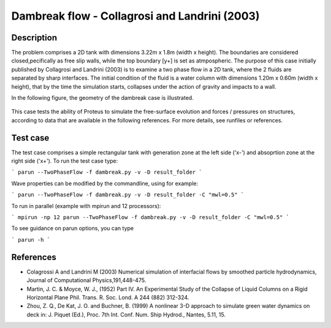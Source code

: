 Dambreak flow - Collagrosi and Landrini (2003)
==============================================

Description
-----------
The problem comprises a 2D tank with dimensions  3.22m x 1.8m  (width x height). The boundaries are considered closed,pecifically as free slip walls, while the top boundary [y+] is set as atmpospheric.
The purpose of this case initially published by Collagrosi and Landrini (2003) is to examine a two phase flow in a 2D tank, where the 2 fluids are separated by sharp interfaces.
The initial condition of the fluid is a water column with dimensions  1.20m x 0.60m  (width x height), that by the time the simulation starts, collapses under the action of gravity and impacts to a wall.

In the following figure, the geometry of the dambreak case is illustrated.

.. figure:: ./dambreakColagrossi.bmp
   :width: 100%
   :align: center

This case tests the ability of Proteus to simulate the free-surface
evolution and forces / pressures on structures, according to data that
are available in the following references.  For more details, see
runfiles or references.

Test case
-----

The test case comprises a simple rectangular tank with generation zone at the left side ('x-') and absoprtion zone at the right side ('x+'). To run the test case type:

```
parun --TwoPhaseFlow -f dambreak.py -v -D result_folder
```

Wave properties can be modified by the commandline, using for example:

```
parun --TwoPhaseFlow -f dambreak.py -v -D result_folder -C "mwl=0.5"
```

To run in parallel (example with mpirun and 12 processors):

```
mpirun -np 12 parun --TwoPhaseFlow -f dambreak.py -v -D result_folder -C "mwl=0.5"
```


To see guidance on parun options, you can type  

```
parun -h
```


References
----------

- Colagrossi A and Landrini M (2003) Numerical simulation of
  interfacial flows by smoothed particle hydrodynamics, Journal of
  Computational Physics,191,448-475.

- Martin, J. C. & Moyce, W. J., (1952) Part IV. An Experimental Study
  of the Collapse of Liquid Columns on a Rigid Horizontal Plane
  Phil. Trans. R. Soc. Lond. A 244 (882) 312-324.

- Zhou, Z. Q., De Kat, J. O. and Buchner, B. (1999) A nonlinear 3-D
  approach to simulate green water dynamics on deck in: J. Piquet
  (Ed.), Proc. 7th Int. Conf. Num. Ship Hydrod., Nantes, 5.11, 15.
